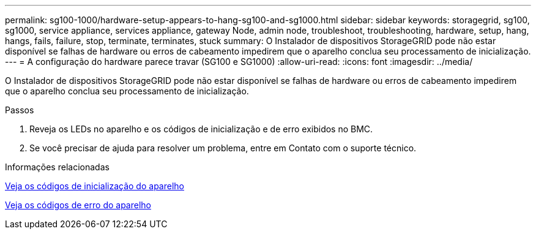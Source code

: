 ---
permalink: sg100-1000/hardware-setup-appears-to-hang-sg100-and-sg1000.html 
sidebar: sidebar 
keywords: storagegrid, sg100, sg1000, service appliance, services appliance, gateway Node, admin node, troubleshoot, troubleshooting, hardware, setup, hang, hangs, fails, failure, stop, terminate, terminates, stuck 
summary: O Instalador de dispositivos StorageGRID pode não estar disponível se falhas de hardware ou erros de cabeamento impedirem que o aparelho conclua seu processamento de inicialização. 
---
= A configuração do hardware parece travar (SG100 e SG1000)
:allow-uri-read: 
:icons: font
:imagesdir: ../media/


[role="lead"]
O Instalador de dispositivos StorageGRID pode não estar disponível se falhas de hardware ou erros de cabeamento impedirem que o aparelho conclua seu processamento de inicialização.

.Passos
. Reveja os LEDs no aparelho e os códigos de inicialização e de erro exibidos no BMC.
. Se você precisar de ajuda para resolver um problema, entre em Contato com o suporte técnico.


.Informações relacionadas
xref:viewing-boot-up-codes-for-appliance-sg100-and-sg1000.adoc[Veja os códigos de inicialização do aparelho]

xref:viewing-error-codes-for-sg1000-controller-sg100-and-sg1000.adoc[Veja os códigos de erro do aparelho]

